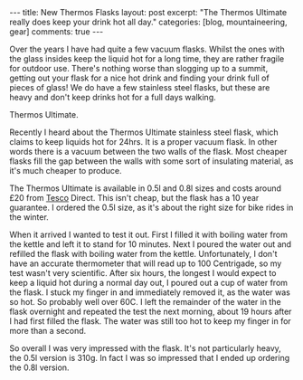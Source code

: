#+STARTUP: showall indent
#+STARTUP: hidestars
#+BEGIN_HTML
---
title: New Thermos Flasks
layout: post
excerpt: "The Thermos Ultimate really does keep your drink hot all day."
categories: [blog, mountaineering, gear]
comments: true
---
#+END_HTML

Over the years I have had quite a few vacuum flasks. Whilst the ones
with the glass insides keep the liquid hot for a long time, they are
rather fragile for outdoor use. There's nothing worse than slogging up
to a summit, getting out your flask for a nice hot drink and finding
your drink full of pieces of glass! We do have a few stainless steel
flasks, but these are heavy and don't keep drinks hot for a full days
walking.

#+BEGIN_HTML
<div class="photofloatr">
<p><a href="/images/thermos.jpg" rel="lightbox" title="Thermos Ultimate."> <img src="/images/thermos.jpg" width="180"
     alt="Thermos Ultimate."></a></p>
  <p>Thermos Ultimate.</p>

</div>
#+END_HTML


Recently I heard about the Thermos Ultimate stainless steel flask,
which claims to keep liquids hot for 24hrs. It is a proper vacuum
flask. In other words there is a vacuum between the two walls of the
flask. Most cheaper flasks fill the gap between the walls with some
sort of insulating material, as it's much cheaper to produce.

The Thermos Ultimate is available in 0.5l and 0.8l sizes and costs
around £20 from [[http://direct.tesco.com/q/R.209-6038.aspx][Tesco]] Direct. This isn't cheap, but the flask has a
10 year guarantee. I ordered the 0.5l size, as it's about the right
size for bike rides in the winter.

When it arrived I wanted to test it out. First I filled it with
boiling water from the kettle and left it to stand for 10
minutes. Next I poured the water out and refilled the flask with
boiling water from the kettle. Unfortunately, I don't have an accurate
thermometer that will read up to 100 Centrigade, so my test wasn't
very scientific. After six hours, the longest I would expect to keep a
liquid hot during a normal day out, I poured out a cup of water from
the flask. I stuck my finger in and immediately removed it, as the
water was so hot. So probably well over 60C. I left the remainder of
the water in the flask overnight and repeated the test the next
morning, about 19 hours after I had first filled the flask. The water
was still too hot to keep my finger in for more than a second.

So overall I was very impressed with the flask. It's not particularly
heavy, the 0.5l version is 310g. In fact I was so impressed that I
ended up ordering the 0.8l version.
